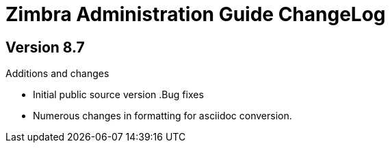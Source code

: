 Zimbra Administration Guide ChangeLog
=====================================

:website: https://www.zimbra.com

Version 8.7
-----------
.Additions and changes
- Initial public source version
.Bug fixes
- Numerous changes in formatting for asciidoc conversion.
